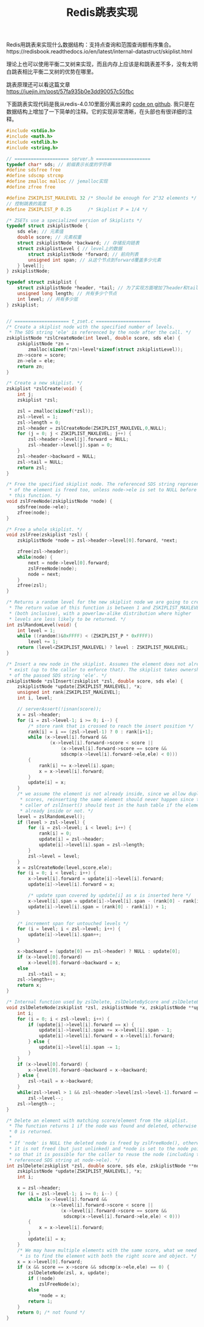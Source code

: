 #+title: Redis跳表实现

Redis用跳表来实现什么数据结构：支持点查询和范围查询额有序集合。https://redisbook.readthedocs.io/en/latest/internal-datastruct/skiplist.html

理论上也可以使用平衡二叉树来实现，而且内存上应该是和跳表差不多，没有太明白跳表相比平衡二叉树的优势在哪里。

跳表原理还可以看这篇文章 https://juejin.im/post/57fa935b0e3dd90057c50fbc

下面跳表实现代码是我从redis-4.0.10里面分离出来的 [[file:codes/cc/misc/redis_skip_list.c][code on github]].
我只是在数据结构上增加了一下简单的注释。它的实现非常清晰，在头部也有很详细的注释。

#+BEGIN_SRC c
#include <stdio.h>
#include <math.h>
#include <stdlib.h>
#include <string.h>

// ==================== server.h ====================
typedef char* sds; // 前缀表示长度的字符串
#define sdsfree free
#define sdscmp strcmp
#define zmalloc malloc // jemalloc实现
#define zfree free

#define ZSKIPLIST_MAXLEVEL 32 /* Should be enough for 2^32 elements */
// 控制跳表的高度
#define ZSKIPLIST_P 0.25      /* Skiplist P = 1/4 */

/* ZSETs use a specialized version of Skiplists */
typedef struct zskiplistNode {
    sds ele; // 元素值
    double score; // 元素权重
    struct zskiplistNode *backward; // 存储反向链表
    struct zskiplistLevel { // level上的数据
        struct zskiplistNode *forward; // 前向列表
        unsigned int span; // 从这个节点到forward覆盖多少元素
    } level[];
} zskiplistNode;

typedef struct zskiplist {
    struct zskiplistNode *header, *tail; // 为了实现方面增加了header和tail.
    unsigned long length; // 共有多少个节点
    int level; // 共有多少层
} zskiplist;


// ==================== t_zset.c ====================
/* Create a skiplist node with the specified number of levels.
 * The SDS string 'ele' is referenced by the node after the call. */
zskiplistNode *zslCreateNode(int level, double score, sds ele) {
    zskiplistNode *zn =
        zmalloc(sizeof(*zn)+level*sizeof(struct zskiplistLevel));
    zn->score = score;
    zn->ele = ele;
    return zn;
}

/* Create a new skiplist. */
zskiplist *zslCreate(void) {
    int j;
    zskiplist *zsl;

    zsl = zmalloc(sizeof(*zsl));
    zsl->level = 1;
    zsl->length = 0;
    zsl->header = zslCreateNode(ZSKIPLIST_MAXLEVEL,0,NULL);
    for (j = 0; j < ZSKIPLIST_MAXLEVEL; j++) {
        zsl->header->level[j].forward = NULL;
        zsl->header->level[j].span = 0;
    }
    zsl->header->backward = NULL;
    zsl->tail = NULL;
    return zsl;
}

/* Free the specified skiplist node. The referenced SDS string representation
 * of the element is freed too, unless node->ele is set to NULL before calling
 * this function. */
void zslFreeNode(zskiplistNode *node) {
    sdsfree(node->ele);
    zfree(node);
}

/* Free a whole skiplist. */
void zslFree(zskiplist *zsl) {
    zskiplistNode *node = zsl->header->level[0].forward, *next;

    zfree(zsl->header);
    while(node) {
        next = node->level[0].forward;
        zslFreeNode(node);
        node = next;
    }
    zfree(zsl);
}

/* Returns a random level for the new skiplist node we are going to create.
 * The return value of this function is between 1 and ZSKIPLIST_MAXLEVEL
 * (both inclusive), with a powerlaw-alike distribution where higher
 * levels are less likely to be returned. */
int zslRandomLevel(void) {
    int level = 1;
    while ((random()&0xFFFF) < (ZSKIPLIST_P * 0xFFFF))
        level += 1;
    return (level<ZSKIPLIST_MAXLEVEL) ? level : ZSKIPLIST_MAXLEVEL;
}

/* Insert a new node in the skiplist. Assumes the element does not already
 * exist (up to the caller to enforce that). The skiplist takes ownership
 * of the passed SDS string 'ele'. */
zskiplistNode *zslInsert(zskiplist *zsl, double score, sds ele) {
    zskiplistNode *update[ZSKIPLIST_MAXLEVEL], *x;
    unsigned int rank[ZSKIPLIST_MAXLEVEL];
    int i, level;

    // serverAssert(!isnan(score));
    x = zsl->header;
    for (i = zsl->level-1; i >= 0; i--) {
        /* store rank that is crossed to reach the insert position */
        rank[i] = i == (zsl->level-1) ? 0 : rank[i+1];
        while (x->level[i].forward &&
                (x->level[i].forward->score < score ||
                    (x->level[i].forward->score == score &&
                    sdscmp(x->level[i].forward->ele,ele) < 0)))
        {
            rank[i] += x->level[i].span;
            x = x->level[i].forward;
        }
        update[i] = x;
    }
    /* we assume the element is not already inside, since we allow duplicated
     * scores, reinserting the same element should never happen since the
     * caller of zslInsert() should test in the hash table if the element is
     * already inside or not. */
    level = zslRandomLevel();
    if (level > zsl->level) {
        for (i = zsl->level; i < level; i++) {
            rank[i] = 0;
            update[i] = zsl->header;
            update[i]->level[i].span = zsl->length;
        }
        zsl->level = level;
    }
    x = zslCreateNode(level,score,ele);
    for (i = 0; i < level; i++) {
        x->level[i].forward = update[i]->level[i].forward;
        update[i]->level[i].forward = x;

        /* update span covered by update[i] as x is inserted here */
        x->level[i].span = update[i]->level[i].span - (rank[0] - rank[i]);
        update[i]->level[i].span = (rank[0] - rank[i]) + 1;
    }

    /* increment span for untouched levels */
    for (i = level; i < zsl->level; i++) {
        update[i]->level[i].span++;
    }

    x->backward = (update[0] == zsl->header) ? NULL : update[0];
    if (x->level[0].forward)
        x->level[0].forward->backward = x;
    else
        zsl->tail = x;
    zsl->length++;
    return x;
}

/* Internal function used by zslDelete, zslDeleteByScore and zslDeleteByRank */
void zslDeleteNode(zskiplist *zsl, zskiplistNode *x, zskiplistNode **update) {
    int i;
    for (i = 0; i < zsl->level; i++) {
        if (update[i]->level[i].forward == x) {
            update[i]->level[i].span += x->level[i].span - 1;
            update[i]->level[i].forward = x->level[i].forward;
        } else {
            update[i]->level[i].span -= 1;
        }
    }
    if (x->level[0].forward) {
        x->level[0].forward->backward = x->backward;
    } else {
        zsl->tail = x->backward;
    }
    while(zsl->level > 1 && zsl->header->level[zsl->level-1].forward == NULL)
        zsl->level--;
    zsl->length--;
}

/* Delete an element with matching score/element from the skiplist.
 * The function returns 1 if the node was found and deleted, otherwise
 * 0 is returned.
 *
 * If 'node' is NULL the deleted node is freed by zslFreeNode(), otherwise
 * it is not freed (but just unlinked) and *node is set to the node pointer,
 * so that it is possible for the caller to reuse the node (including the
 * referenced SDS string at node->ele). */
int zslDelete(zskiplist *zsl, double score, sds ele, zskiplistNode **node) {
    zskiplistNode *update[ZSKIPLIST_MAXLEVEL], *x;
    int i;

    x = zsl->header;
    for (i = zsl->level-1; i >= 0; i--) {
        while (x->level[i].forward &&
                (x->level[i].forward->score < score ||
                    (x->level[i].forward->score == score &&
                     sdscmp(x->level[i].forward->ele,ele) < 0)))
        {
            x = x->level[i].forward;
        }
        update[i] = x;
    }
    /* We may have multiple elements with the same score, what we need
     * is to find the element with both the right score and object. */
    x = x->level[0].forward;
    if (x && score == x->score && sdscmp(x->ele,ele) == 0) {
        zslDeleteNode(zsl, x, update);
        if (!node)
            zslFreeNode(x);
        else
            *node = x;
        return 1;
    }
    return 0; /* not found */
}

#+END_SRC